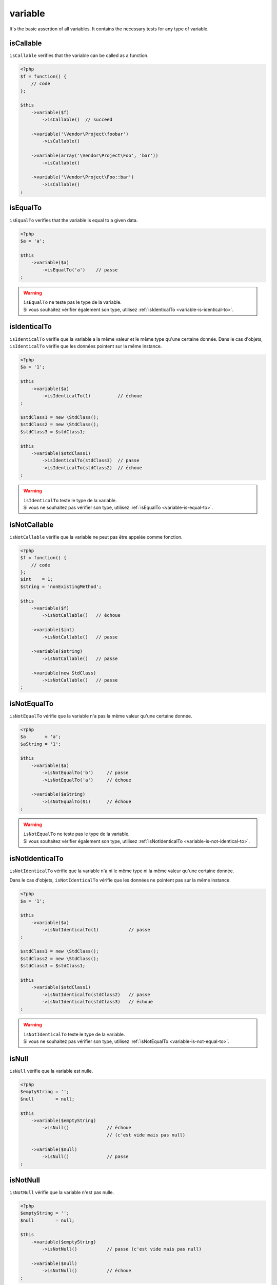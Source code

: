 .. _variable-anchor:

variable
********

It's the basic assertion of all variables. It contains the necessary tests for any type of variable.

.. _variable-is-callable:

isCallable
==========

``isCallable`` verifies that the variable can be called as a function.

.. code-block:: php

   <?php
   $f = function() {
       // code
   };

   $this
       ->variable($f)
           ->isCallable()  // succeed

       ->variable('\Vendor\Project\foobar')
           ->isCallable()

       ->variable(array('\Vendor\Project\Foo', 'bar'))
           ->isCallable()

       ->variable('\Vendor\Project\Foo::bar')
           ->isCallable()
   ;

.. _variable-is-equal-to:

isEqualTo
=========

``isEqualTo`` verifies that the variable is equal to a given data.

.. code-block:: php

   <?php
   $a = 'a';

   $this
       ->variable($a)
           ->isEqualTo('a')    // passe
   ;


.. warning::
   | ``isEqualTo`` ne teste pas le type de la variable.
   | Si vous souhaitez vérifier également son type, utilisez :ref:`isIdenticalTo <variable-is-identical-to>`.


.. _variable-is-identical-to:

isIdenticalTo
=============

``isIdenticalTo`` vérifie que la variable a la même valeur et le même type qu'une certaine donnée. Dans le cas d'objets, ``isIdenticalTo`` vérifie que les données pointent sur la même instance.

.. code-block:: php

   <?php
   $a = '1';

   $this
       ->variable($a)
           ->isIdenticalTo(1)          // échoue
   ;

   $stdClass1 = new \StdClass();
   $stdClass2 = new \StdClass();
   $stdClass3 = $stdClass1;

   $this
       ->variable($stdClass1)
           ->isIdenticalTo(stdClass3)  // passe
           ->isIdenticalTo(stdClass2)  // échoue
   ;

.. warning::
   | ``isIdenticalTo`` teste le type de la variable.
   | Si vous ne souhaitez pas vérifier son type, utilisez :ref:`isEqualTo <variable-is-equal-to>`.


.. _variable-is-not-callable:

isNotCallable
=============

``isNotCallable`` vérifie que la variable ne peut pas être appelée comme fonction.

.. code-block:: php

   <?php
   $f = function() {
       // code
   };
   $int    = 1;
   $string = 'nonExistingMethod';

   $this
       ->variable($f)
           ->isNotCallable()   // échoue

       ->variable($int)
           ->isNotCallable()   // passe

       ->variable($string)
           ->isNotCallable()   // passe

       ->variable(new StdClass)
           ->isNotCallable()   // passe
   ;

.. _variable-is-not-equal-to:

isNotEqualTo
============

``isNotEqualTo`` vérifie que la variable n'a pas la même valeur qu'une certaine donnée.

.. code-block:: php

   <?php
   $a       = 'a';
   $aString = '1';

   $this
       ->variable($a)
           ->isNotEqualTo('b')     // passe
           ->isNotEqualTo('a')     // échoue

       ->variable($aString)
           ->isNotEqualTo($1)      // échoue
   ;

.. warning::
   | ``isNotEqualTo`` ne teste pas le type de la variable.
   | Si vous souhaitez vérifier également son type, utilisez :ref:`isNotIdenticalTo <variable-is-not-identical-to>`.


.. _variable-is-not-identical-to:

isNotIdenticalTo
================

``isNotIdenticalTo`` vérifie que la variable n'a ni le même type ni la même valeur qu'une certaine donnée.

Dans le cas d'objets, ``isNotIdenticalTo`` vérifie que les données ne pointent pas sur la même instance.

.. code-block:: php

   <?php
   $a = '1';

   $this
       ->variable($a)
           ->isNotIdenticalTo(1)           // passe
   ;

   $stdClass1 = new \StdClass();
   $stdClass2 = new \StdClass();
   $stdClass3 = $stdClass1;

   $this
       ->variable($stdClass1)
           ->isNotIdenticalTo(stdClass2)   // passe
           ->isNotIdenticalTo(stdClass3)   // échoue
   ;

.. warning::
   | ``isNotIdenticalTo`` teste le type de la variable.
   | Si vous ne souhaitez pas vérifier son type, utilisez :ref:`isNotEqualTo <variable-is-not-equal-to>`.


.. _is-null:

isNull
======

``isNull`` vérifie que la variable est nulle.

.. code-block:: php

   <?php
   $emptyString = '';
   $null        = null;

   $this
       ->variable($emptyString)
           ->isNull()              // échoue
                                   // (c'est vide mais pas null)

       ->variable($null)
           ->isNull()              // passe
   ;

.. _is-not-null:

isNotNull
=========

``isNotNull`` vérifie que la variable n'est pas nulle.

.. code-block:: php

   <?php
   $emptyString = '';
   $null        = null;

   $this
       ->variable($emptyString)
           ->isNotNull()           // passe (c'est vide mais pas null)

       ->variable($null)
           ->isNotNull()           // échoue
   ;
